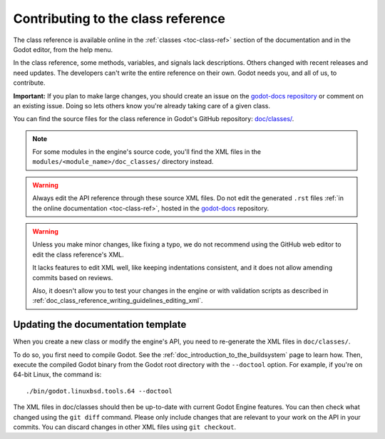 .. _doc_updating_the_class_reference:

Contributing to the class reference
===================================

.. highlight:: shell

The class reference is available online in the :ref:`classes <toc-class-ref>`
section of the documentation and in the Godot editor, from the help menu.

In the class reference, some methods, variables, and signals lack descriptions.
Others changed with recent releases and need updates. The developers can't write
the entire reference on their own. Godot needs you, and all of us, to
contribute.

**Important:** If you plan to make large changes, you should create an issue on
the `godot-docs repository <https://github.com/godotengine/godot-docs/>`_
or comment on an existing issue. Doing so lets others know you're already
taking care of a given class.

.. seealso::

    You can find the writing guidelines for the class reference :ref:`here <doc_class_reference_writing_guidelines>`.
    
    For details on Git usage and the pull request workflow, please
    refer to the :ref:`doc_pr_workflow` page.

    If you want to translate the class reference from English to another
    language, see :ref:`doc_editor_and_docs_localization`.
    
    This guide is also available as a `video tutorial on YouTube
    <https://www.youtube.com/watch?v=5jeHXxeX-JY>`_.

.. seealso::

    Not sure which class to contribute to? Take a look at the class reference's
    completion status `here <https://godotengine.github.io/doc-status/>`_.

You can find the source files for the class reference in Godot's GitHub
repository: `doc/classes/
<https://github.com/godotengine/godot/tree/master/doc/classes>`_.

.. note:: For some modules in the engine's source code, you'll find the XML
          files in the ``modules/<module_name>/doc_classes/`` directory instead.

.. warning:: Always edit the API reference through these source XML files. Do
             not edit the generated ``.rst`` files :ref:`in the online documentation
             <toc-class-ref>`, hosted in the `godot-docs
             <https://github.com/godotengine/godot-docs>`_ repository.

.. warning::

    Unless you make minor changes, like fixing a typo, we do not recommend using the GitHub web editor to edit the class reference's XML.

    It lacks features to edit XML well, like keeping indentations consistent, and it does not allow amending commits based on reviews.

    Also, it doesn't allow you to test your changes in the engine or with validation
    scripts as described in
    :ref:`doc_class_reference_writing_guidelines_editing_xml`.

Updating the documentation template
~~~~~~~~~~~~~~~~~~~~~~~~~~~~~~~~~~~

When you create a new class or modify the engine's API, you need to re-generate the XML files in ``doc/classes/``.

To do so, you first need to compile Godot. See the
:ref:`doc_introduction_to_the_buildsystem` page to learn how. Then, execute the
compiled Godot binary from the Godot root directory with the ``--doctool`` option.
For example, if you're on 64-bit Linux, the command is:

::

    ./bin/godot.linuxbsd.tools.64 --doctool

The XML files in doc/classes should then be up-to-date with current Godot Engine
features. You can then check what changed using the ``git diff`` command. Please
only include changes that are relevant to your work on the API in your commits.
You can discard changes in other XML files using ``git checkout``.
